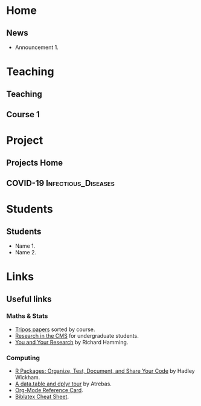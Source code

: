 #+hugo_base_dir: ../
* Home
:PROPERTIES:
:EXPORT_HUGO_SECTION: home
:END:

** News
:PROPERTIES:
:EXPORT_FILE_NAME: news
:EXPORT_HUGO_FRONT_MATTER_FORMAT: toml
:EXPORT_HUGO_CUSTOM_FRONT_MATTER: :widget blank :headless true :active true :weight 50
:END:

# :EXPORT_HUGO_CUSTOM_FRONT_MATTER+: :design.background '((gradient_start . "MidnightBlue") (gradient_end . "RoyalBlue") (text_color_light . true))
# :EXPORT_HUGO_CUSTOM_FRONT_MATTER+: :design '((columns . "\"1\""))
# :EXPORT_HUGO_CUSTOM_FRONT_MATTER+: :design.spacing '((padding . ("20px" "0px" "20px" "0px")))

- Announcement 1.



* Teaching
:PROPERTIES:
:EXPORT_HUGO_SECTION: teaching
:END:

** Teaching
:PROPERTIES:
:EXPORT_FILE_NAME: _index
:END:


** Course 1

* Project
:PROPERTIES:
:EXPORT_HUGO_SECTION: project
:END:

** Projects Home
:PROPERTIES:
:EXPORT_FILE_NAME: _index
:END:

** COVID-19                  :Infectious_Diseases:
:PROPERTIES:
:EXPORT_HUGO_SECTION: project/covid-19
:EXPORT_FILE_NAME: index
:EXPORT_DATE: 2020-07-24
:EXPORT_HUGO_CUSTOM_FRONT_MATTER: :summary "Project page for some work on the COVID-19 pandemic."
:END:

* Students
:PROPERTIES:
:EXPORT_HUGO_SECTION: students
:END:


** Students
:PROPERTIES:
:EXPORT_FILE_NAME: _index
:END:

- Name 1.
- Name 2.


* Links
:PROPERTIES:
:EXPORT_HUGO_SECTION: links
:END:


** Useful links
:PROPERTIES:
:EXPORT_FILE_NAME: _index
:END:


*** Maths & Stats

- [[https://tartarus.org/gareth/maths/tripos/][Tripos papers]] sorted by course.
- [[https://www.maths.cam.ac.uk/opportunities/careers-for-mathematicians/summer-research-mathematics/summer-research-mathematics-cmp-and-research-cms][Research in the CMS]] for undergraduate students.
- [[https://www.cs.virginia.edu/~robins/YouAndYourResearch.html][You and Your Research]] by Richard Hamming.

*** Computing

- [[https://r-pkgs.org/][R Packages: Organize, Test, Document, and Share Your Code]] by Hadley
  Wickham.
- [[https://atrebas.github.io/post/2019-03-03-datatable-dplyr/][A data.table and dplyr tour]] by Atrebas.
- [[https://www.gnu.org/software/emacs/refcards/pdf/orgcard.pdf][Org-Mode Reference Card]].
- [[http://tug.ctan.org/info/biblatex-cheatsheet/biblatex-cheatsheet.pdf][Biblatex Cheat Sheet]].
